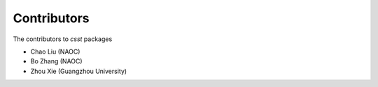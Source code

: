 Contributors
============

The contributors  to `csst` packages

* Chao Liu (NAOC)
* Bo Zhang (NAOC)
* Zhou Xie (Guangzhou University)
